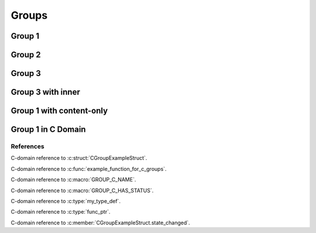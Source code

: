 
Groups
======

Group 1
-------

.. doxygengroup:: group1
   :project: groups

Group 2
-------

.. doxygengroup:: group2
   :project: groups

Group 3
-------

.. doxygengroup:: group3
   :project: groups

Group 3 with inner
------------------

.. doxygengroup:: group3
   :project: groups
   :inner:

Group 1 with content-only 
-------------------------

.. doxygengroup:: group1
   :project: groups
   :content-only:

Group 1 in C Domain
-------------------

.. doxygengroup:: group1
   :project: groups-c

References
~~~~~~~~~~

C-domain reference to :c:struct:`CGroupExampleStruct`.

C-domain reference to :c:func:`example_function_for_c_groups`.

C-domain reference to :c:macro:`GROUP_C_NAME`.

C-domain reference to :c:macro:`GROUP_C_HAS_STATUS`.

C-domain reference to :c:type:`my_type_def`.

C-domain reference to :c:type:`func_ptr`.

C-domain reference to :c:member:`CGroupExampleStruct.state_changed`.
